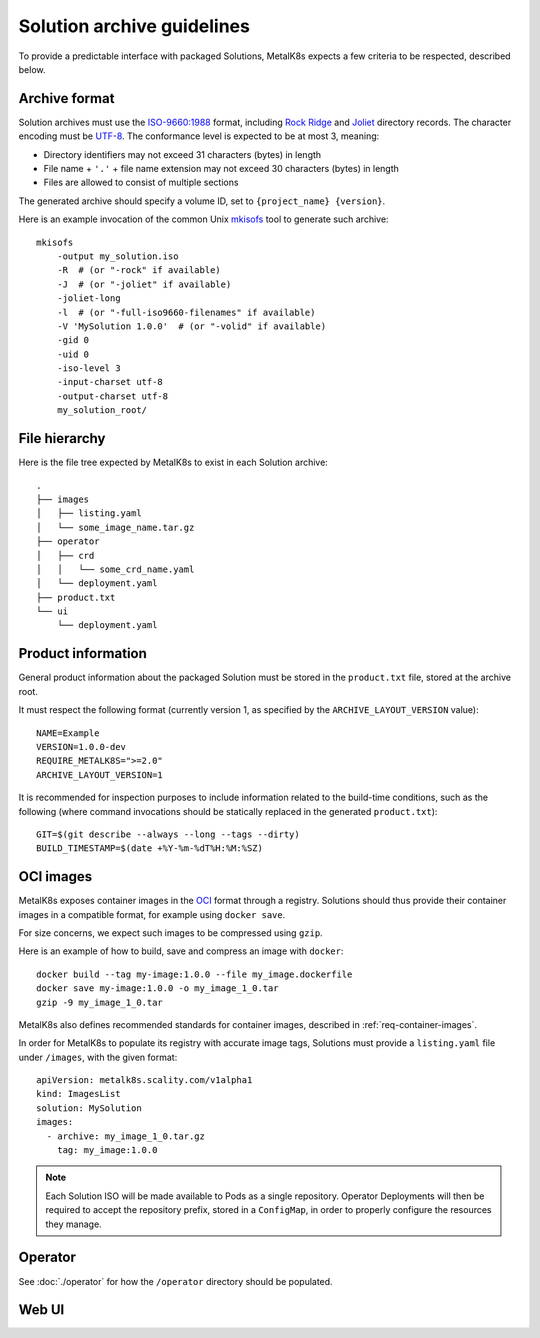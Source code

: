 Solution archive guidelines
===========================

To provide a predictable interface with packaged Solutions, MetalK8s expects a
few criteria to be respected, described below.


Archive format
--------------

Solution archives must use the `ISO-9660:1988`_ format, including `Rock Ridge`_
and Joliet_ directory records. The character encoding must be UTF-8_. The
conformance level is expected to be at most 3, meaning:

- Directory identifiers may not exceed 31 characters (bytes) in length
- File name + ``'.'`` + file name extension may not exceed 30 characters
  (bytes) in length
- Files are allowed to consist of multiple sections

The generated archive should specify a volume ID, set to
``{project_name} {version}``.

.. todo::

   Clarify whether Joliet/Rock Ridge records supersede the conformance level
   w.r.t. filename lengths


.. _`ISO-9660:1988`: https://www.iso.org/obp/ui/#iso:std:iso:9660:ed-1:v1:en
.. _`Rock Ridge`: https://en.wikipedia.org/wiki/Rock_Ridge
.. _Joliet: https://en.wikipedia.org/wiki/Joliet_(file_system)
.. _UTF-8: https://tools.ietf.org/html/rfc3629

Here is an example invocation of the common Unix mkisofs_ tool to generate such
archive::

   mkisofs
       -output my_solution.iso
       -R  # (or "-rock" if available)
       -J  # (or "-joliet" if available)
       -joliet-long
       -l  # (or "-full-iso9660-filenames" if available)
       -V 'MySolution 1.0.0'  # (or "-volid" if available)
       -gid 0
       -uid 0
       -iso-level 3
       -input-charset utf-8
       -output-charset utf-8
       my_solution_root/

.. _mkisofs: https://linux.die.net/man/8/mkisofs

.. todo::

   Consider if overriding the source files UID/GID to 0 is necessary


File hierarchy
--------------

Here is the file tree expected by MetalK8s to exist in each Solution archive::

   .
   ├── images
   │   ├── listing.yaml
   │   └── some_image_name.tar.gz
   ├── operator
   │   ├── crd
   │   │   └── some_crd_name.yaml
   │   └── deployment.yaml
   ├── product.txt
   └── ui
       └── deployment.yaml


Product information
-------------------

General product information about the packaged Solution must be stored in the
``product.txt`` file, stored at the archive root.

It must respect the following format (currently version 1, as specified by the
``ARCHIVE_LAYOUT_VERSION`` value)::

   NAME=Example
   VERSION=1.0.0-dev
   REQUIRE_METALK8S=">=2.0"
   ARCHIVE_LAYOUT_VERSION=1

It is recommended for inspection purposes to include information related to
the build-time conditions, such as the following (where command invocations
should be statically replaced in the generated ``product.txt``)::

   GIT=$(git describe --always --long --tags --dirty)
   BUILD_TIMESTAMP=$(date +%Y-%m-%dT%H:%M:%SZ)


.. _solution-archive-images:

OCI images
----------

.. todo::

   With `#1049`_, we will have another standard way of serving OCI images with
   a read-only registry directly exposing the ISO contents.
   A specific process will be required to package these images, which we need
   to document here.

.. _`#1049`: https://github.com/scality/metalk8s/issues/1049

MetalK8s exposes container images in the OCI_ format through a registry.
Solutions should thus provide their container images in a compatible format,
for example using ``docker save``.

For size concerns, we expect such images to be compressed using ``gzip``.

Here is an example of how to build, save and compress an image with
``docker``::

   docker build --tag my-image:1.0.0 --file my_image.dockerfile
   docker save my-image:1.0.0 -o my_image_1_0.tar
   gzip -9 my_image_1_0.tar

.. _OCI: https://github.com/opencontainers/image-spec/blob/master/spec.md

MetalK8s also defines recommended standards for container images, described in
:ref:`req-container-images`.

In order for MetalK8s to populate its registry with accurate image tags,
Solutions must provide a ``listing.yaml`` file under ``/images``, with the
given format::

   apiVersion: metalk8s.scality.com/v1alpha1
   kind: ImagesList
   solution: MySolution
   images:
     - archive: my_image_1_0.tar.gz
       tag: my_image:1.0.0

.. note::

   Each Solution ISO will be made available to Pods as a single repository.
   Operator Deployments will then be required to accept the repository prefix,
   stored in a ``ConfigMap``, in order to properly configure the resources they
   manage.

Operator
--------

See :doc:`./operator` for how the ``/operator`` directory should be
populated.

Web UI
------

.. todo:: Create UI guidelines and reference here
